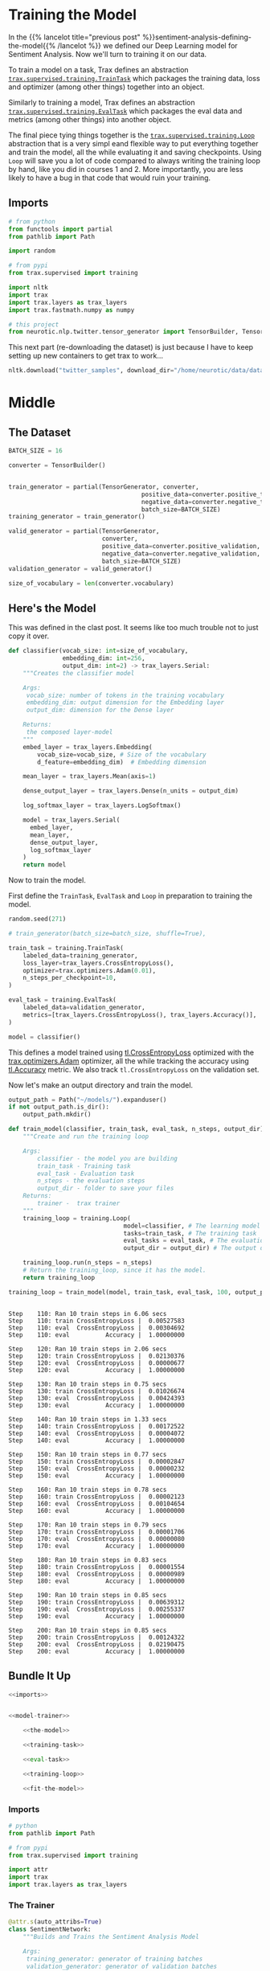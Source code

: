 #+BEGIN_COMMENT
.. title: Sentiment Analysis: Training the Model
.. slug: sentiment-analysis-training-the-model
.. date: 2020-12-23 15:49:53 UTC-08:00
.. tags: nlp,sentiment analysis,neural networks
.. category: NLP
.. link: 
.. description: Training the deep learning sentiment analysis model.
.. type: text

#+END_COMMENT
#+OPTIONS: ^:{}
#+TOC: headlines 3
#+PROPERTY: header-args :session ~/.local/share/jupyter/runtime/kernel-f1608e7d-50cc-4b4a-b6df-bd4e38ddc2df-ssh.json
#+BEGIN_SRC python :results none :exports none
%load_ext autoreload
%autoreload 2
#+END_SRC

* Training the Model
  In the {{% lancelot title="previous post" %}}sentiment-analysis-defining-the-model{{% /lancelot %}} we defined our Deep Learning model for Sentiment Analysis. Now we'll turn to training it on our data.

  To train a model on a task, Trax defines an abstraction [[https://trax-ml.readthedocs.io/en/latest/trax.supervised.html#trax.supervised.training.TrainTask][=trax.supervised.training.TrainTask=]] which packages the training data, loss and optimizer (among other things) together into an object.

 Similarly to training a model, Trax defines an abstraction [[https://trax-ml.readthedocs.io/en/latest/trax.supervised.html#trax.supervised.training.EvalTask][=trax.supervised.training.EvalTask=]] which packages the eval data and metrics (among other things) into another object.

 The final piece tying things together is the [[https://trax-ml.readthedocs.io/en/latest/trax.supervised.html#trax.supervised.training.Loop][=trax.supervised.training.Loop=]] abstraction that is a very simpl eand flexible way to put everything together and train the model, all the while evaluating it and saving checkpoints.
 Using =Loop= will save you a lot of code compared to always writing the training loop by hand, like you did in courses 1 and 2. More importantly, you are less likely to have a bug in that code that would ruin your training.
** Imports
#+begin_src python :results none
# from python
from functools import partial
from pathlib import Path

import random

# from pypi
from trax.supervised import training

import nltk
import trax
import trax.layers as trax_layers
import trax.fastmath.numpy as numpy

# this project
from neurotic.nlp.twitter.tensor_generator import TensorBuilder, TensorGenerator
#+end_src

This next part (re-downloading the dataset) is just because I have to keep setting up new containers to get trax to work...

#+begin_src python :results none
nltk.download("twitter_samples", download_dir="/home/neurotic/data/datasets/nltk_data/")
#+end_src   

* Middle
** The Dataset
#+begin_src python :results none
BATCH_SIZE = 16

converter = TensorBuilder()


train_generator = partial(TensorGenerator, converter,
                                     positive_data=converter.positive_training,
                                     negative_data=converter.negative_training,
                                     batch_size=BATCH_SIZE)
training_generator = train_generator()

valid_generator = partial(TensorGenerator,
                          converter,
                          positive_data=converter.positive_validation,
                          negative_data=converter.negative_validation,
                          batch_size=BATCH_SIZE)
validation_generator = valid_generator()

size_of_vocabulary = len(converter.vocabulary)
#+end_src
** Here's the Model
   This was defined in the clast post. It seems like too much trouble not to just copy it over.
#+begin_src python :results none
def classifier(vocab_size: int=size_of_vocabulary,
               embedding_dim: int=256,
               output_dim: int=2) -> trax_layers.Serial:
    """Creates the classifier model

    Args:
     vocab_size: number of tokens in the training vocabulary
     embedding_dim: output dimension for the Embedding layer
     output_dim: dimension for the Dense layer

    Returns:
     the composed layer-model
    """
    embed_layer = trax_layers.Embedding(
        vocab_size=vocab_size, # Size of the vocabulary
        d_feature=embedding_dim)  # Embedding dimension
    
    mean_layer = trax_layers.Mean(axis=1)
    
    dense_output_layer = trax_layers.Dense(n_units = output_dim)

    log_softmax_layer = trax_layers.LogSoftmax()
    
    model = trax_layers.Serial(
      embed_layer,
      mean_layer,
      dense_output_layer,
      log_softmax_layer
    )
    return model
#+end_src
 Now to train the model. 

First define the =TrainTask=, =EvalTask= and =Loop= in preparation to training the model.

#+begin_src python :results none
random.seed(271)

# train_generator(batch_size=batch_size, shuffle=True),

train_task = training.TrainTask(
    labeled_data=training_generator,
    loss_layer=trax_layers.CrossEntropyLoss(),
    optimizer=trax.optimizers.Adam(0.01),
    n_steps_per_checkpoint=10,
)

eval_task = training.EvalTask(
    labeled_data=validation_generator,
    metrics=[trax_layers.CrossEntropyLoss(), trax_layers.Accuracy()],
)

model = classifier()
#+end_src

 This defines a model trained using [[https://trax-ml.readthedocs.io/en/latest/trax.layers.html#trax.layers.metrics.CrossEntropyLoss][tl.CrossEntropyLoss]] optimized with the [[https://trax-ml.readthedocs.io/en/latest/trax.optimizers.html#trax.optimizers.adam.Adam][trax.optimizers.Adam]] optimizer, all the while tracking the accuracy using [[https://trax-ml.readthedocs.io/en/latest/trax.layers.html#trax.layers.metrics.Accuracy][tl.Accuracy]] metric. We also track =tl.CrossEntropyLoss= on the validation set.

Now let's make an output directory and train the model.

#+begin_src python :results none
output_path = Path("~/models/").expanduser()
if not output_path.is_dir():
    output_path.mkdir()
#+end_src

#+begin_src python :results none
def train_model(classifier, train_task, eval_task, n_steps, output_dir):
    """Create and run the training loop
    
    Args: 
        classifier - the model you are building
        train_task - Training task
        eval_task - Evaluation task
        n_steps - the evaluation steps
        output_dir - folder to save your files
    Returns:
        trainer -  trax trainer
    """
    training_loop = training.Loop(
                                model=classifier, # The learning model
                                tasks=train_task, # The training task
                                eval_tasks = eval_task, # The evaluation task
                                output_dir = output_dir) # The output directory

    training_loop.run(n_steps = n_steps)
    # Return the training_loop, since it has the model.
    return training_loop
#+end_src

#+begin_src python :results output :exports both
training_loop = train_model(model, train_task, eval_task, 100, output_path)
#+end_src

#+RESULTS:
#+begin_example

Step    110: Ran 10 train steps in 6.06 secs
Step    110: train CrossEntropyLoss |  0.00527583
Step    110: eval  CrossEntropyLoss |  0.00304692
Step    110: eval          Accuracy |  1.00000000

Step    120: Ran 10 train steps in 2.06 secs
Step    120: train CrossEntropyLoss |  0.02130376
Step    120: eval  CrossEntropyLoss |  0.00000677
Step    120: eval          Accuracy |  1.00000000

Step    130: Ran 10 train steps in 0.75 secs
Step    130: train CrossEntropyLoss |  0.01026674
Step    130: eval  CrossEntropyLoss |  0.00424393
Step    130: eval          Accuracy |  1.00000000

Step    140: Ran 10 train steps in 1.33 secs
Step    140: train CrossEntropyLoss |  0.00172522
Step    140: eval  CrossEntropyLoss |  0.00004072
Step    140: eval          Accuracy |  1.00000000

Step    150: Ran 10 train steps in 0.77 secs
Step    150: train CrossEntropyLoss |  0.00002847
Step    150: eval  CrossEntropyLoss |  0.00000232
Step    150: eval          Accuracy |  1.00000000

Step    160: Ran 10 train steps in 0.78 secs
Step    160: train CrossEntropyLoss |  0.00002123
Step    160: eval  CrossEntropyLoss |  0.00104654
Step    160: eval          Accuracy |  1.00000000

Step    170: Ran 10 train steps in 0.79 secs
Step    170: train CrossEntropyLoss |  0.00001706
Step    170: eval  CrossEntropyLoss |  0.00000080
Step    170: eval          Accuracy |  1.00000000

Step    180: Ran 10 train steps in 0.83 secs
Step    180: train CrossEntropyLoss |  0.00001554
Step    180: eval  CrossEntropyLoss |  0.00000989
Step    180: eval          Accuracy |  1.00000000

Step    190: Ran 10 train steps in 0.85 secs
Step    190: train CrossEntropyLoss |  0.00639312
Step    190: eval  CrossEntropyLoss |  0.00255337
Step    190: eval          Accuracy |  1.00000000

Step    200: Ran 10 train steps in 0.85 secs
Step    200: train CrossEntropyLoss |  0.00124322
Step    200: eval  CrossEntropyLoss |  0.02190475
Step    200: eval          Accuracy |  1.00000000
#+end_example

** Bundle It Up

#+begin_src python :tangle ../../neurotic/nlp/twitter/sentiment_network.py
<<imports>>


<<model-trainer>>

    <<the-model>>

    <<training-task>>

    <<eval-task>>

    <<training-loop>>

    <<fit-the-model>>
#+end_src
*** Imports
#+begin_src python :noweb-ref imports
# python
from pathlib import Path

# from pypi
from trax.supervised import training

import attr
import trax
import trax.layers as trax_layers
#+end_src
*** The Trainer
#+begin_src python :noweb-ref model-trainer
@attr.s(auto_attribs=True)
class SentimentNetwork:
    """Builds and Trains the Sentiment Analysis Model

    Args:
     training_generator: generator of training batches
     validation_generator: generator of validation batches
     vocabulary_size: number of tokens in the training vocabulary
     training_loops: number of times to run the training loop
     output_path: path to where to store the model
     embedding_dimension: output dimension for the Embedding layer
     output_dimension: dimension for the Dense layer
    """
    vocabulary_size: int
    training_generator: object
    validation_generator: object
    training_loops: int
    output_path: Path
    embedding_dimension: int=256
    output_dimension: int=2
    _model: trax_layers.Serial=None
    _training_task: training.TrainTask=None
    _evaluation_task: training.EvalTask=None
    _training_loop: training.Loop=None
#+end_src
**** The Model
#+begin_src python :noweb-ref the-model
@property
def model(self) -> trax_layers.Serial:
    """The Embeddings model"""
    if self._model is None:
        self._model = trax_layers.Serial(
            trax_layers.Embedding(
                vocab_size=self.vocabulary_size,
                d_feature=self.embedding_dimension),
            trax_layers.Mean(axis=1),
            trax_layers.Dense(n_units=self.output_dimension),
            trax_layers.LogSoftmax(),
        )
    return self._model
#+end_src
**** The Training Task
#+begin_src python :noweb-ref training-task
@property
def training_task(self) -> training.TrainTask:
    """The training task for training the model"""
    if self._training_task is None:
        self._training_task = training.TrainTask(
            labeled_data=self.training_generator,
            loss_layer=trax_layers.CrossEntropyLoss(),
            optimizer=trax.optimizers.Adam(0.01),
            n_steps_per_checkpoint=10,
        )
    return self._training_task
#+end_src
**** Evaluation Task
#+begin_src python :noweb-ref eval-task
@property
def evaluation_task(self) -> training.EvalTask:
    """The validation evaluation task"""
    if self._evaluation_task is None:
        self._evaluation_task = training.EvalTask(
            labeled_data=self.validation_generator,
            metrics=[trax_layers.CrossEntropyLoss(),
                     trax_layers.Accuracy()],
        )
    return self._evaluation_task
#+end_src
**** Training Loop
#+begin_src python :noweb-ref training-loop
@property
def training_loop(self) -> training.Loop:
    """The thing to run the training"""
    if self._training_loop is None:
        self._training_loop = training.Loop(
            model=self.model,
            tasks=self.training_task,
            eval_tasks=self.evaluation_task,
            output_dir= self.output_path) 
    return self._training_loop
#+end_src     
**** Fitting the Model
#+begin_src python :noweb-ref fit-the-model
def fit(self):
    """Runs the training loop"""
    self.training_loop.run(n_steps=self.training_loops)
    return
#+end_src     
** Practice In Making Predictions
 Now that you have trained a model, you can access it as =training_loop.model= object. We will actually use =training_loop.eval_model= and in the next weeks you will learn why we sometimes use a different model for evaluation, e.g., one without dropout. For now, make predictions with your model.

 Use the training data just to see how the prediction process works.  
 - Later, you will use validation data to evaluate your model's performance.

Create a generator object.

#+begin_src python :results none
tmp_train_generator = train_generator(batch_size=16)
#+end_src

Get one batch.

#+begin_src python :results none
tmp_batch = next(tmp_train_generator)
#+end_src

Position 0 has the model inputs (tweets as tensors).
Position 1 has the targets (the actual labels).

#+begin_src python :results output :exports both
tmp_inputs, tmp_targets, tmp_example_weights = tmp_batch

print(f"The batch is a tuple of length {len(tmp_batch)} because position 0 contains the tweets, and position 1 contains the targets.") 
print(f"The shape of the tweet tensors is {tmp_inputs.shape} (num of examples, length of tweet tensors)")
print(f"The shape of the labels is {tmp_targets.shape}, which is the batch size.")
print(f"The shape of the example_weights is {tmp_example_weights.shape}, which is the same as inputs/targets size.")
#+end_src

#+RESULTS:
: The batch is a tuple of length 3 because position 0 contains the tweets, and position 1 contains the targets.
: The shape of the tweet tensors is (16, 14) (num of examples, length of tweet tensors)
: The shape of the labels is (16,), which is the batch size.
: The shape of the example_weights is (16,), which is the same as inputs/targets size.

Feed the tweet tensors into the model to get a prediction.

#+begin_src python :results output :exports both
tmp_pred = training_loop.eval_model(tmp_inputs)
print(f"The prediction shape is {tmp_pred.shape}, num of tensor_tweets as rows")
print("Column 0 is the probability of a negative sentiment (class 0)")
print("Column 1 is the probability of a positive sentiment (class 1)")
print()
print("View the prediction array")
print(tmp_pred)
#+end_src

#+RESULTS:
#+begin_example
The prediction shape is (16, 2), num of tensor_tweets as rows
Column 0 is the probability of a negative sentiment (class 0)
Column 1 is the probability of a positive sentiment (class 1)

View the prediction array
[[-1.2960873e+01 -2.3841858e-06]
 [-5.6474457e+00 -3.5326481e-03]
 [-5.3460855e+00 -4.7781467e-03]
 [-7.6736917e+00 -4.6515465e-04]
 [-5.2682662e+00 -5.1658154e-03]
 [-1.0566207e+01 -2.5749207e-05]
 [-5.6388092e+00 -3.5634041e-03]
 [-3.9540453e+00 -1.9363165e-02]
 [ 0.0000000e+00 -2.0700916e+01]
 [ 0.0000000e+00 -2.2949795e+01]
 [ 0.0000000e+00 -2.3168846e+01]
 [ 0.0000000e+00 -2.4553205e+01]
 [-9.5367432e-07 -1.3878939e+01]
 [ 0.0000000e+00 -1.6655178e+01]
 [ 0.0000000e+00 -1.5975946e+01]
 [ 0.0000000e+00 -2.0577690e+01]]
#+end_example

 To turn these probabilities into categories (negative or positive sentiment prediction), for each row:
 - Compare the probabilities in each column.
 - If column 1 has a value greater than column 0, classify that as a positive tweet.
 - Otherwise if column 1 is less than or equal to column 0, classify that example as a negative tweet.

Turn probabilites into category predictions.

#+begin_src python :results output :exports both
tmp_is_positive = tmp_pred[:,1] > tmp_pred[:,0]
for i, p in enumerate(tmp_is_positive):
    print(f"Neg log prob {tmp_pred[i,0]:.4f}\tPos log prob {tmp_pred[i,1]:.4f}\t is positive? {p}\t actual {tmp_targets[i]}")
#+end_src

#+RESULTS:
#+begin_example
Neg log prob -12.9609	Pos log prob -0.0000	 is positive? True	 actual 1
Neg log prob -5.6474	Pos log prob -0.0035	 is positive? True	 actual 1
Neg log prob -5.3461	Pos log prob -0.0048	 is positive? True	 actual 1
Neg log prob -7.6737	Pos log prob -0.0005	 is positive? True	 actual 1
Neg log prob -5.2683	Pos log prob -0.0052	 is positive? True	 actual 1
Neg log prob -10.5662	Pos log prob -0.0000	 is positive? True	 actual 1
Neg log prob -5.6388	Pos log prob -0.0036	 is positive? True	 actual 1
Neg log prob -3.9540	Pos log prob -0.0194	 is positive? True	 actual 1
Neg log prob 0.0000	Pos log prob -20.7009	 is positive? False	 actual 0
Neg log prob 0.0000	Pos log prob -22.9498	 is positive? False	 actual 0
Neg log prob 0.0000	Pos log prob -23.1688	 is positive? False	 actual 0
Neg log prob 0.0000	Pos log prob -24.5532	 is positive? False	 actual 0
Neg log prob -0.0000	Pos log prob -13.8789	 is positive? False	 actual 0
Neg log prob 0.0000	Pos log prob -16.6552	 is positive? False	 actual 0
Neg log prob 0.0000	Pos log prob -15.9759	 is positive? False	 actual 0
Neg log prob 0.0000	Pos log prob -20.5777	 is positive? False	 actual 0
#+end_example

 Notice that since you are making a prediction using a training batch, it's more likely that the model's predictions match the actual targets (labels).  
 - Every prediction that the tweet is positive is also matching the actual target of 1 (positive sentiment).
 - Similarly, all predictions that the sentiment is not positive matches the actual target of 0 (negative sentiment)

 One more useful thing to know is how to compare if the prediction is matching the actual target (label).  
 - The result of calculation =is_positive= is a boolean.
 - The target is a type trax.fastmath.numpy.int32
 - If you expect to be doing division, you may prefer to work with decimal numbers with the data type type trax.fastmath.numpy.int32

View the array of booleans.

#+begin_src python :results output :exports both
print("Array of booleans")
display(tmp_is_positive)
#+end_src

#+RESULTS:
:RESULTS:
: Array of booleans
: DeviceArray([ True,  True,  True,  True,  True,  True,  True,  True,
:              False, False, False, False, False, False, False, False],            dtype=bool)
:END:

Convert booleans to type int32.
 - True is converted to 1
 -  False is converted to 0

#+begin_src python :results none   
tmp_is_positive_int = tmp_is_positive.astype(trax.fastmath.numpy.int32)
#+end_src

View the array of integers.

#+begin_src python :results output :exports both
print("Array of integers")
display(tmp_is_positive_int)
#+end_src

#+RESULTS:
:RESULTS:
: Array of integers
: DeviceArray([1, 1, 1, 1, 1, 1, 1, 1, 0, 0, 0, 0, 0, 0, 0, 0], dtype=int32)
:END:

Convert boolean to type float32.

#+begin_src python :results none
tmp_is_positive_float = tmp_is_positive.astype(numpy.float32)
#+end_src

View the array of floats.

#+begin_src python :results output :exports both
print("Array of floats")
display(tmp_is_positive_float)
#+end_src

#+RESULTS:
:RESULTS:
: Array of floats
: DeviceArray([1., 1., 1., 1., 1., 1., 1., 1., 0., 0., 0., 0., 0., 0., 0.,
:              0.], dtype=float32)
:END:

#+begin_src python :results output :exports both
print(tmp_pred.shape)
#+end_src

#+RESULTS:
: (16, 2)

 Note that Python usually does type conversion for you when you compare a boolean to an integer.
 - True compared to 1 is True, otherwise any other integer is False.
 - False compared to 0 is True, otherwise any ohter integer is False.

#+begin_src python :results output :exports both
print(f"True == 1: {True == 1}")
print(f"True == 2: {True == 2}")
print(f"False == 0: {False == 0}")
print(f"False == 2: {False == 2}")
#+end_src

#+RESULTS:
: True == 1: True
: True == 2: False
: False == 0: True
: False == 2: False

 However, we recommend that you keep track of the data type of your variables to avoid unexpected outcomes.  So it helps to convert the booleans into integers.
*** Compare 1 to 1 rather than comparing True to 1.

 Hopefully you are now familiar with what kinds of inputs and outputs the model uses when making a prediction.
 - This will help you implement a function that estimates the accuracy of the model's predictions.
**  Evaluation  
*** 5.1  Computing the accuracy of a batch

 You will now write a function that evaluates your model on the validation set and returns the accuracy. 
 - =preds= contains the predictions.
 - Its dimensions are =(batch_size, output_dim)=.  =output_dim= is two in this case.  Column 0 contains the probability that the tweet belongs to class 0 (negative sentiment). Column 1 contains probability that it belongs to class 1 (positive sentiment).
 - If the probability in column 1 is greater than the probability in column 0, then interpret this as the model's prediction that the example has label 1 (positive sentiment).  
 - Otherwise, if the probabilities are equal or the probability in column 0 is higher, the model's prediction is 0 (negative sentiment).
 - =y= contains the actual labels.
 - =y_weights= contains the weights to give to predictions.

#+begin_src python :results none   
def compute_accuracy(preds: numpy.ndarray,
                     y: numpy.ndarray,
                     y_weights: numpy.ndarray) -> tuple:
    """Compute a batch accuracy
    
    Args: 
        preds: a tensor of shape (dim_batch, output_dim) 
        y: a tensor of shape (dim_batch,) with the true labels
        y_weights: a n.ndarray with the a weight for each example

    Returns: 
        accuracy: a float between 0-1 
        weighted_num_correct (np.float32): Sum of the weighted correct predictions
        sum_weights (np.float32): Sum of the weights
    """
    # Create an array of booleans, 
    # True if the probability of positive sentiment is greater than
    # the probability of negative sentiment
    # else False
    is_pos =  preds[:, 1] > preds[:, 0]

    # convert the array of booleans into an array of np.int32
    is_pos_int = is_pos.astype(numpy.int32)
    
    # compare the array of predictions (as int32) with the target (labels) of type int32
    correct = is_pos_int == y

    # Count the sum of the weights.
    sum_weights = y_weights.sum()
    
    # convert the array of correct predictions (boolean) into an arrayof np.float32
    correct_float = correct.astype(numpy.float32)
    
    # Multiply each prediction with its corresponding weight.
    weighted_correct_float = correct_float.dot(y_weights)

    # Sum up the weighted correct predictions (of type np.float32), to go in the
    # denominator.
    weighted_num_correct = weighted_correct_float.sum()
 
    # Divide the number of weighted correct predictions by the sum of the
    # weights.
    accuracy = weighted_num_correct/sum_weights

    return accuracy, weighted_num_correct, sum_weights
#+end_src

Get one batch.

#+begin_src python :results none
tmp_val_generator = valid_generator(batch_size=64)
tmp_batch = next(tmp_val_generator)
#+end_src

 Position 0 has the model inputs (tweets as tensors)
 position 1 has the targets (the actual labels)

#+begin_src python :results none
tmp_inputs, tmp_targets, tmp_example_weights = tmp_batch
#+end_src

Feed the tweet tensors into the model to get a prediction.

#+begin_src python :results none
tmp_pred = training_loop.eval_model(tmp_inputs)
#+end_src

#+begin_src python :results output :exports both
tmp_acc, tmp_num_correct, tmp_num_predictions = compute_accuracy(preds=tmp_pred, y=tmp_targets, y_weights=tmp_example_weights)

print(f"Model's prediction accuracy on a single training batch is: {100 * tmp_acc}%")
print(f"Weighted number of correct predictions {tmp_num_correct}; weighted number of total observations predicted {tmp_num_predictions}")
#+end_src

#+RESULTS:
: Model's prediction accuracy on a single training batch is: 100.0%
: Weighted number of correct predictions 64.0; weighted number of total observations predicted 64

* End
  Now that we have a trained model, in the {{% lancelot title="next post" %}}sentiment-analysis-testing-the-model{{% /lancelot %}} we'll test how well it did.

